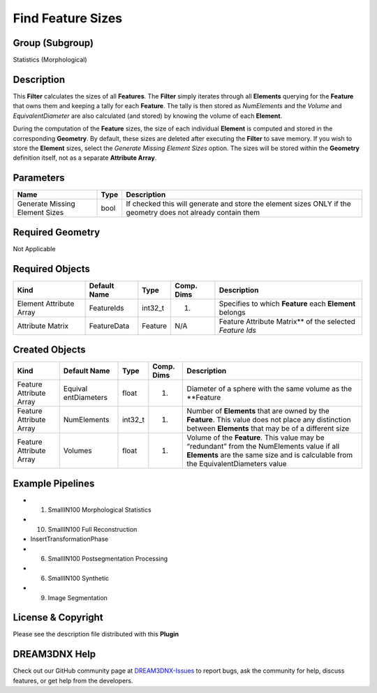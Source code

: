 ==================
Find Feature Sizes
==================


Group (Subgroup)
================

Statistics (Morphological)

Description
===========

This **Filter** calculates the sizes of all **Features**. The **Filter** simply iterates through all **Elements**
querying for the **Feature** that owns them and keeping a tally for each **Feature**. The tally is then stored as
*NumElements* and the *Volume* and *EquivalentDiameter* are also calculated (and stored) by knowing the volume of each
**Element**.

During the computation of the **Feature** sizes, the size of each individual **Element** is computed and stored in the
corresponding **Geometry**. By default, these sizes are deleted after executing the **Filter** to save memory. If you
wish to store the **Element** sizes, select the *Generate Missing Element Sizes* option. The sizes will be stored within
the **Geometry** definition itself, not as a separate **Attribute Array**.

Parameters
==========

+------------------------------+------------------------------+--------------------------------------------------------+
| Name                         | Type                         | Description                                            |
+==============================+==============================+========================================================+
| Generate Missing Element     | bool                         | If checked this will generate and store the element    |
| Sizes                        |                              | sizes ONLY if the geometry does not already contain    |
|                              |                              | them                                                   |
+------------------------------+------------------------------+--------------------------------------------------------+

Required Geometry
=================

Not Applicable

Required Objects
================

======================= ============ ======= ========== =========================================================
Kind                    Default Name Type    Comp. Dims Description
======================= ============ ======= ========== =========================================================
Element Attribute Array FeatureIds   int32_t (1)        Specifies to which **Feature** each **Element** belongs
Attribute Matrix        FeatureData  Feature N/A        Feature Attribute Matrix*\* of the selected *Feature Ids*
======================= ============ ======= ========== =========================================================

Created Objects
===============

+-----------------------------+--------------+----------+------------+-------------------------------------------------+
| Kind                        | Default Name | Type     | Comp. Dims | Description                                     |
+=============================+==============+==========+============+=================================================+
| Feature Attribute Array     | Equival      | float    | (1)        | Diameter of a sphere with the same volume as    |
|                             | entDiameters |          |            | the \**Feature                                  |
+-----------------------------+--------------+----------+------------+-------------------------------------------------+
| Feature Attribute Array     | NumElements  | int32_t  | (1)        | Number of **Elements** that are owned by the    |
|                             |              |          |            | **Feature**. This value does not place any      |
|                             |              |          |            | distinction between **Elements** that may be of |
|                             |              |          |            | a different size                                |
+-----------------------------+--------------+----------+------------+-------------------------------------------------+
| Feature Attribute Array     | Volumes      | float    | (1)        | Volume of the **Feature**. This value may be    |
|                             |              |          |            | “redundant” from the NumElements value if all   |
|                             |              |          |            | **Elements** are the same size and is           |
|                             |              |          |            | calculable from the EquivalentDiameters value   |
+-----------------------------+--------------+----------+------------+-------------------------------------------------+

Example Pipelines
=================

-  

   (1) SmallIN100 Morphological Statistics

-  

   (10) SmallIN100 Full Reconstruction

-  InsertTransformationPhase

-  

   (6) SmallIN100 Postsegmentation Processing

-  

   (6) SmallIN100 Synthetic

-  

   (9) Image Segmentation

License & Copyright
===================

Please see the description file distributed with this **Plugin**

DREAM3DNX Help
==============

Check out our GitHub community page at `DREAM3DNX-Issues <https://github.com/BlueQuartzSoftware/DREAM3DNX-Issues>`__ to
report bugs, ask the community for help, discuss features, or get help from the developers.
